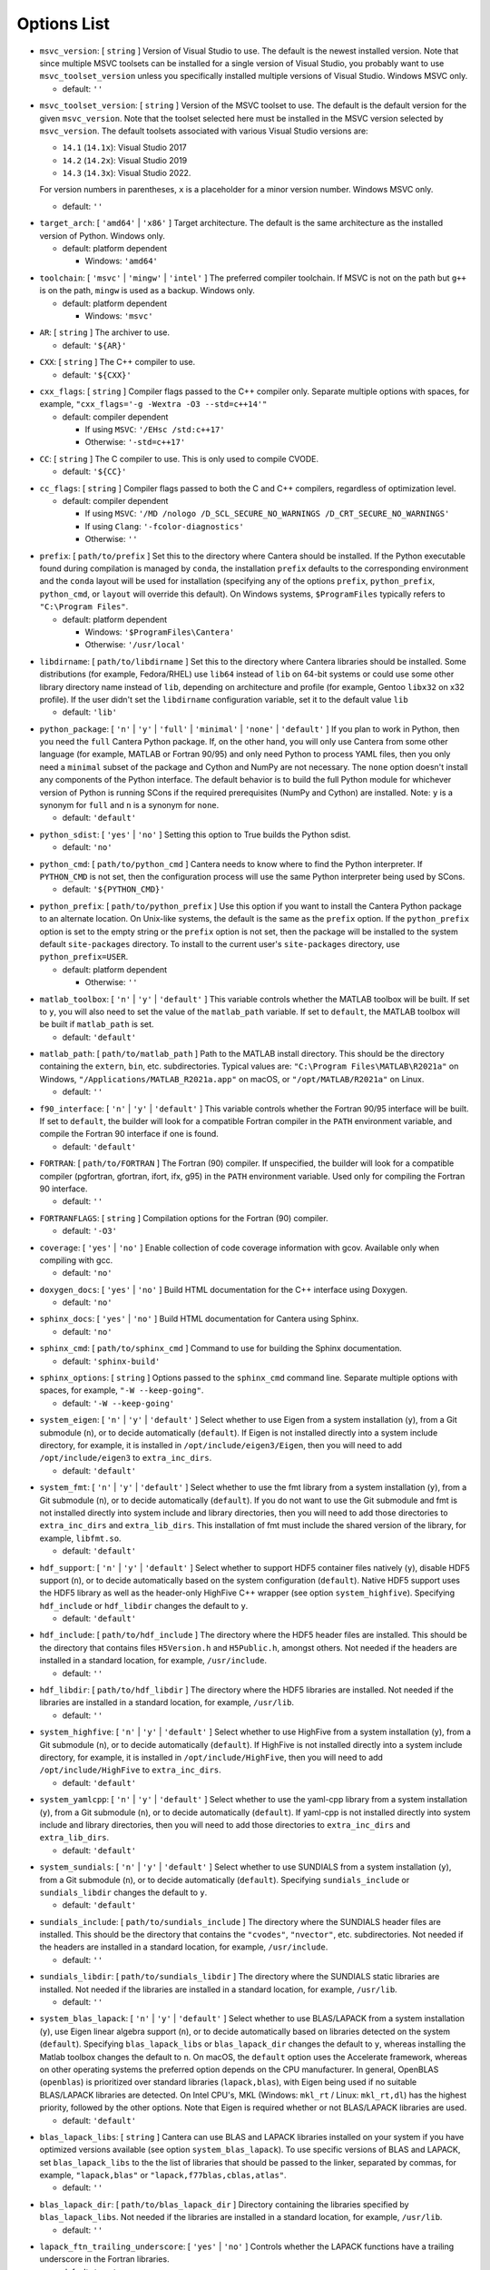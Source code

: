 Options List
^^^^^^^^^^^^

.. _msvc-version:

*  ``msvc_version``: [ ``string`` ]
   Version of Visual Studio to use. The default is the newest installed version.
   Note that since multiple MSVC toolsets can be installed for a single version of
   Visual Studio, you probably want to use ``msvc_toolset_version`` unless you
   specifically installed multiple versions of Visual Studio. Windows MSVC only.

   -  default: ``''``

.. _msvc-toolset-version:

*  ``msvc_toolset_version``: [ ``string`` ]
   Version of the MSVC toolset to use. The default is the default version for
   the given ``msvc_version``. Note that the toolset selected here must be
   installed in the MSVC version selected by ``msvc_version``. The default
   toolsets associated with various Visual Studio versions are:
   
   * ``14.1`` (``14.1x``): Visual Studio 2017
   * ``14.2`` (``14.2x``): Visual Studio 2019
   * ``14.3`` (``14.3x``): Visual Studio 2022.
   
   For version numbers in parentheses, ``x`` is a placeholder for a minor version
   number. Windows MSVC only.

   -  default: ``''``

.. _target-arch:

*  ``target_arch``: [ ``'amd64'`` | ``'x86'`` ]
   Target architecture. The default is the same architecture as the
   installed version of Python. Windows only.

   -  default: platform dependent

      -  Windows: ``'amd64'``

.. _toolchain:

*  ``toolchain``: [ ``'msvc'`` | ``'mingw'`` | ``'intel'`` ]
   The preferred compiler toolchain. If MSVC is not on the path but
   ``g++`` is on the path, ``mingw`` is used as a backup. Windows only.

   -  default: platform dependent

      -  Windows: ``'msvc'``

.. _ar:

*  ``AR``: [ ``string`` ]
   The archiver to use.

   -  default: ``'${AR}'``

.. _cxx:

*  ``CXX``: [ ``string`` ]
   The C++ compiler to use.

   -  default: ``'${CXX}'``

.. _cxx-flags:

*  ``cxx_flags``: [ ``string`` ]
   Compiler flags passed to the C++ compiler only. Separate multiple
   options with spaces, for example, ``"cxx_flags='-g -Wextra -O3 --std=c++14'"``

   -  default: compiler dependent

      -  If using ``MSVC``: ``'/EHsc /std:c++17'``
      -  Otherwise: ``'-std=c++17'``

.. _cc:

*  ``CC``: [ ``string`` ]
   The C compiler to use. This is only used to compile CVODE.

   -  default: ``'${CC}'``

.. _cc-flags:

*  ``cc_flags``: [ ``string`` ]
   Compiler flags passed to both the C and C++ compilers, regardless of
   optimization level.

   -  default: compiler dependent

      -  If using ``MSVC``: ``'/MD /nologo /D_SCL_SECURE_NO_WARNINGS /D_CRT_SECURE_NO_WARNINGS'``
      -  If using ``Clang``: ``'-fcolor-diagnostics'``
      -  Otherwise: ``''``

.. _prefix:

*  ``prefix``: [ ``path/to/prefix`` ]
   Set this to the directory where Cantera should be installed. If the Python
   executable found during compilation is managed by ``conda``, the installation
   ``prefix`` defaults to the corresponding environment and the ``conda`` layout
   will be used for installation (specifying any of the options ``prefix``,
   ``python_prefix``, ``python_cmd``, or ``layout`` will override this default). On
   Windows systems, ``$ProgramFiles`` typically refers to ``"C:\Program Files"``.

   -  default: platform dependent

      -  Windows: ``'$ProgramFiles\Cantera'``
      -  Otherwise: ``'/usr/local'``

.. _libdirname:

*  ``libdirname``: [ ``path/to/libdirname`` ]
   Set this to the directory where Cantera libraries should be installed.
   Some distributions (for example, Fedora/RHEL) use ``lib64`` instead of ``lib``
   on 64-bit systems or could use some other library directory name instead of
   ``lib``, depending on architecture and profile (for example, Gentoo ``libx32``
   on x32 profile). If the user didn't set the ``libdirname`` configuration
   variable, set it to the default value ``lib``

   -  default: ``'lib'``

.. _python-package:

*  ``python_package``: [ ``'n'`` | ``'y'`` | ``'full'`` | ``'minimal'`` | ``'none'`` | ``'default'`` ]
   If you plan to work in Python, then you need the ``full`` Cantera Python
   package. If, on the other hand, you will only use Cantera from some
   other language (for example, MATLAB or Fortran 90/95) and only need Python
   to process YAML files, then you only need a ``minimal`` subset of the
   package and Cython and NumPy are not necessary. The ``none`` option
   doesn't install any components of the Python interface. The default
   behavior is to build the full Python module for whichever version of
   Python is running SCons if the required prerequisites (NumPy and
   Cython) are installed. Note: ``y`` is a synonym for ``full`` and ``n``
   is a synonym for ``none``.

   -  default: ``'default'``

.. _python-sdist:

*  ``python_sdist``: [ ``'yes'`` | ``'no'`` ]
   Setting this option to True builds the Python sdist.

   -  default: ``'no'``

.. _python-cmd:

*  ``python_cmd``: [ ``path/to/python_cmd`` ]
   Cantera needs to know where to find the Python interpreter. If
   ``PYTHON_CMD`` is not set, then the configuration process will use the
   same Python interpreter being used by SCons.

   -  default: ``'${PYTHON_CMD}'``

.. _python-prefix:

*  ``python_prefix``: [ ``path/to/python_prefix`` ]
   Use this option if you want to install the Cantera Python package to
   an alternate location. On Unix-like systems, the default is the same
   as the ``prefix`` option. If the ``python_prefix`` option is set to
   the empty string or the ``prefix`` option is not set, then the package
   will be installed to the system default ``site-packages`` directory.
   To install to the current user's ``site-packages`` directory, use
   ``python_prefix=USER``.

   -  default: platform dependent

      -  Otherwise: ``''``

.. _matlab-toolbox:

*  ``matlab_toolbox``: [ ``'n'`` | ``'y'`` | ``'default'`` ]
   This variable controls whether the MATLAB toolbox will be built. If
   set to ``y``, you will also need to set the value of the ``matlab_path``
   variable. If set to ``default``, the MATLAB toolbox will be built if
   ``matlab_path`` is set.

   -  default: ``'default'``

.. _matlab-path:

*  ``matlab_path``: [ ``path/to/matlab_path`` ]
   Path to the MATLAB install directory. This should be the directory
   containing the ``extern``, ``bin``, etc. subdirectories. Typical values
   are: ``"C:\Program Files\MATLAB\R2021a"`` on Windows,
   ``"/Applications/MATLAB_R2021a.app"`` on macOS, or
   ``"/opt/MATLAB/R2021a"`` on Linux.

   -  default: ``''``

.. _f90-interface:

*  ``f90_interface``: [ ``'n'`` | ``'y'`` | ``'default'`` ]
   This variable controls whether the Fortran 90/95 interface will be
   built. If set to ``default``, the builder will look for a compatible
   Fortran compiler in the ``PATH`` environment variable, and compile
   the Fortran 90 interface if one is found.

   -  default: ``'default'``

.. _fortran:

*  ``FORTRAN``: [ ``path/to/FORTRAN`` ]
   The Fortran (90) compiler. If unspecified, the builder will look for a
   compatible compiler (pgfortran, gfortran, ifort, ifx, g95) in the ``PATH``
   environment variable. Used only for compiling the Fortran 90 interface.

   -  default: ``''``

.. _fortranflags:

*  ``FORTRANFLAGS``: [ ``string`` ]
   Compilation options for the Fortran (90) compiler.

   -  default: ``'-O3'``

.. _coverage:

*  ``coverage``: [ ``'yes'`` | ``'no'`` ]
   Enable collection of code coverage information with gcov.
   Available only when compiling with gcc.

   -  default: ``'no'``

.. _doxygen-docs:

*  ``doxygen_docs``: [ ``'yes'`` | ``'no'`` ]
   Build HTML documentation for the C++ interface using Doxygen.

   -  default: ``'no'``

.. _sphinx-docs:

*  ``sphinx_docs``: [ ``'yes'`` | ``'no'`` ]
   Build HTML documentation for Cantera using Sphinx.

   -  default: ``'no'``

.. _sphinx-cmd:

*  ``sphinx_cmd``: [ ``path/to/sphinx_cmd`` ]
   Command to use for building the Sphinx documentation.

   -  default: ``'sphinx-build'``

.. _sphinx-options:

*  ``sphinx_options``: [ ``string`` ]
   Options passed to the ``sphinx_cmd`` command line. Separate multiple
   options with spaces, for example, ``"-W --keep-going"``.

   -  default: ``'-W --keep-going'``

.. _system-eigen:

*  ``system_eigen``: [ ``'n'`` | ``'y'`` | ``'default'`` ]
   Select whether to use Eigen from a system installation (``y``), from a
   Git submodule (``n``), or to decide automatically (``default``). If Eigen
   is not installed directly into a system include directory, for example, it
   is installed in ``/opt/include/eigen3/Eigen``, then you will need to add
   ``/opt/include/eigen3`` to ``extra_inc_dirs``.

   -  default: ``'default'``

.. _system-fmt:

*  ``system_fmt``: [ ``'n'`` | ``'y'`` | ``'default'`` ]
   Select whether to use the fmt library from a system installation
   (``y``), from a Git submodule (``n``), or to decide automatically
   (``default``). If you do not want to use the Git submodule and fmt
   is not installed directly into system include and library
   directories, then you will need to add those directories to
   ``extra_inc_dirs`` and ``extra_lib_dirs``. This installation of fmt
   must include the shared version of the library, for example,
   ``libfmt.so``.

   -  default: ``'default'``

.. _hdf-support:

*  ``hdf_support``: [ ``'n'`` | ``'y'`` | ``'default'`` ]
   Select whether to support HDF5 container files natively (``y``), disable HDF5
   support (``n``), or to decide automatically based on the system configuration
   (``default``). Native HDF5 support uses the HDF5 library as well as the
   header-only HighFive C++ wrapper (see option ``system_highfive``). Specifying
   ``hdf_include`` or ``hdf_libdir`` changes the default to ``y``.

   -  default: ``'default'``

.. _hdf-include:

*  ``hdf_include``: [ ``path/to/hdf_include`` ]
   The directory where the HDF5 header files are installed. This should be the
   directory that contains files ``H5Version.h`` and ``H5Public.h``, amongst others.
   Not needed if the headers are installed in a standard location, for example,
   ``/usr/include``.

   -  default: ``''``

.. _hdf-libdir:

*  ``hdf_libdir``: [ ``path/to/hdf_libdir`` ]
   The directory where the HDF5 libraries are installed. Not needed if the
   libraries are installed in a standard location, for example, ``/usr/lib``.

   -  default: ``''``

.. _system-highfive:

*  ``system_highfive``: [ ``'n'`` | ``'y'`` | ``'default'`` ]
   Select whether to use HighFive from a system installation (``y``), from a
   Git submodule (``n``), or to decide automatically (``default``). If HighFive
   is not installed directly into a system include directory, for example, it
   is installed in ``/opt/include/HighFive``, then you will need to add
   ``/opt/include/HighFive`` to ``extra_inc_dirs``.

   -  default: ``'default'``

.. _system-yamlcpp:

*  ``system_yamlcpp``: [ ``'n'`` | ``'y'`` | ``'default'`` ]
   Select whether to use the yaml-cpp library from a system installation
   (``y``), from a Git submodule (``n``), or to decide automatically
   (``default``). If yaml-cpp is not installed directly into system
   include and library directories, then you will need to add those
   directories to ``extra_inc_dirs`` and ``extra_lib_dirs``.

   -  default: ``'default'``

.. _system-sundials:

*  ``system_sundials``: [ ``'n'`` | ``'y'`` | ``'default'`` ]
   Select whether to use SUNDIALS from a system installation (``y``), from
   a Git submodule (``n``), or to decide automatically (``default``).
   Specifying ``sundials_include`` or ``sundials_libdir`` changes the
   default to ``y``.

   -  default: ``'default'``

.. _sundials-include:

*  ``sundials_include``: [ ``path/to/sundials_include`` ]
   The directory where the SUNDIALS header files are installed. This
   should be the directory that contains the ``"cvodes"``, ``"nvector"``, etc.
   subdirectories. Not needed if the headers are installed in a
   standard location, for example, ``/usr/include``.

   -  default: ``''``

.. _sundials-libdir:

*  ``sundials_libdir``: [ ``path/to/sundials_libdir`` ]
   The directory where the SUNDIALS static libraries are installed.
   Not needed if the libraries are installed in a standard location,
   for example, ``/usr/lib``.

   -  default: ``''``

.. _system-blas-lapack:

*  ``system_blas_lapack``: [ ``'n'`` | ``'y'`` | ``'default'`` ]
   Select whether to use BLAS/LAPACK from a system installation (``y``), use
   Eigen linear algebra support (``n``), or to decide automatically based on
   libraries detected on the system (``default``). Specifying ``blas_lapack_libs``
   or ``blas_lapack_dir`` changes the default to ``y``, whereas installing the
   Matlab toolbox changes the default to ``n``. On macOS, the ``default`` option
   uses the Accelerate framework, whereas on other operating systems the
   preferred option depends on the CPU manufacturer. In general, OpenBLAS
   (``openblas``) is prioritized over standard libraries (``lapack,blas``), with
   Eigen being used if no suitable BLAS/LAPACK libraries are detected. On Intel
   CPU's, MKL (Windows: ``mkl_rt`` / Linux: ``mkl_rt,dl``) has the highest priority,
   followed by the other options. Note that Eigen is required whether or not
   BLAS/LAPACK libraries are used.

   -  default: ``'default'``

.. _blas-lapack-libs:

*  ``blas_lapack_libs``: [ ``string`` ]
   Cantera can use BLAS and LAPACK libraries installed on your system if you
   have optimized versions available (see option ``system_blas_lapack``). To use
   specific versions of BLAS and LAPACK, set ``blas_lapack_libs`` to the the list
   of libraries that should be passed to the linker, separated by commas, for
   example, ``"lapack,blas"`` or ``"lapack,f77blas,cblas,atlas"``.

   -  default: ``''``

.. _blas-lapack-dir:

*  ``blas_lapack_dir``: [ ``path/to/blas_lapack_dir`` ]
   Directory containing the libraries specified by ``blas_lapack_libs``. Not
   needed if the libraries are installed in a standard location, for example,
   ``/usr/lib``.

   -  default: ``''``

.. _lapack-ftn-trailing-underscore:

*  ``lapack_ftn_trailing_underscore``: [ ``'yes'`` | ``'no'`` ]
   Controls whether the LAPACK functions have a trailing underscore
   in the Fortran libraries.

   -  default: ``'yes'``

.. _lapack-ftn-string-len-at-end:

*  ``lapack_ftn_string_len_at_end``: [ ``'yes'`` | ``'no'`` ]
   Controls whether the LAPACK functions have the string length
   argument at the end of the argument list (``yes``) or after
   each argument (``no``) in the Fortran libraries.

   -  default: ``'yes'``

.. _googletest:

*  ``googletest``: [ ``'default'`` | ``'system'`` | ``'submodule'`` | ``'none'`` ]
   Select whether to use gtest/gmock from system
   installation (``system``), from a Git submodule (``submodule``), to decide
   automatically (``default``) or don't look for gtest/gmock (``none``)
   and don't run tests that depend on gtest/gmock.

   -  default: ``'default'``

.. _env-vars:

*  ``env_vars``: [ ``string`` ]
   Environment variables to propagate through to SCons. Either the
   string ``all`` or a comma separated list of variable names, for example,
   ``LD_LIBRARY_PATH,HOME``.

   -  default: ``'PATH,LD_LIBRARY_PATH,DYLD_LIBRARY_PATH,PYTHONPATH,USERPROFILE'``

.. _use-pch:

*  ``use_pch``: [ ``'yes'`` | ``'no'`` ]
   Use a precompiled-header to speed up compilation

   -  default: compiler dependent

      -  If using ``ICC``: ``'no'``
      -  Otherwise: ``'yes'``

.. _pch-flags:

*  ``pch_flags``: [ ``string`` ]
   Compiler flags when using precompiled-header.

   -  default: compiler dependent

      -  If using ``MSVC``: ``'/FIpch/system.h'``
      -  If using ``GCC``: ``'-include src/pch/system.h'``
      -  If using ``icx``: ``'-include-pch src/pch/system.h.gch'``
      -  If using ``Clang``: ``'-include-pch src/pch/system.h.gch'``
      -  Otherwise: ``''``

.. _thread-flags:

*  ``thread_flags``: [ ``string`` ]
   Compiler and linker flags for POSIX multithreading support.

   -  default: platform dependent

      -  Windows: ``''``
      -  macOS: ``''``
      -  Otherwise: ``'-pthread'``

.. _optimize:

*  ``optimize``: [ ``'yes'`` | ``'no'`` ]
   Enable extra compiler optimizations specified by the
   ``optimize_flags`` variable, instead of the flags specified by the
   ``no_optimize_flags`` variable.

   -  default: ``'yes'``

.. _optimize-flags:

*  ``optimize_flags``: [ ``string`` ]
   Additional compiler flags passed to the C/C++ compiler when ``optimize=yes``.

   -  default: compiler dependent

      -  If using ``MSVC``: ``'/O2'``
      -  If using ``ICC``: ``'-O3 -fp-model precise'``
      -  If using ``icx``: ``'-O3 -fp-model precise'``
      -  If using ``GCC``: ``'-O3 -Wno-inline'``
      -  Otherwise: ``'-O3'``

.. _no-optimize-flags:

*  ``no_optimize_flags``: [ ``string`` ]
   Additional compiler flags passed to the C/C++ compiler when ``optimize=no``.

   -  default: compiler dependent

      -  If using ``MSVC``: ``'/Od /Ob0'``
      -  Otherwise: ``'-O0'``

.. _debug:

*  ``debug``: [ ``'yes'`` | ``'no'`` ]
   Enable compiler debugging symbols.

   -  default: ``'yes'``

.. _debug-flags:

*  ``debug_flags``: [ ``string`` ]
   Additional compiler flags passed to the C/C++ compiler when ``debug=yes``.

   -  default: compiler dependent

      -  If using ``MSVC``: ``'/Zi /Fd${TARGET}.pdb'``
      -  Otherwise: ``'-g'``

.. _no-debug-flags:

*  ``no_debug_flags``: [ ``string`` ]
   Additional compiler flags passed to the C/C++ compiler when ``debug=no``.

   -  default: ``''``

.. _debug-linker-flags:

*  ``debug_linker_flags``: [ ``string`` ]
   Additional options passed to the linker when ``debug=yes``.

   -  default: compiler dependent

      -  If using ``MSVC``: ``'/DEBUG'``
      -  Otherwise: ``''``

.. _no-debug-linker-flags:

*  ``no_debug_linker_flags``: [ ``string`` ]
   Additional options passed to the linker when ``debug=no``.

   -  default: ``''``

.. _warning-flags:

*  ``warning_flags``: [ ``string`` ]
   Additional compiler flags passed to the C/C++ compiler to enable
   extra warnings. Used only when compiling source code that is part
   of Cantera (for example, excluding code in the ``ext`` directory).

   -  default: compiler dependent

      -  If using ``MSVC``: ``'/W3'``
      -  Otherwise: ``'-Wall'``

.. _extra-inc-dirs:

*  ``extra_inc_dirs``: [ ``string`` ]
   Additional directories to search for header files, with multiple
   directories separated by colons (\*nix, macOS) or semicolons (Windows).
   If an active ``conda`` environment is detected, the corresponding include
   path is automatically added.

   -  default: ``''``

.. _extra-lib-dirs:

*  ``extra_lib_dirs``: [ ``string`` ]
   Additional directories to search for libraries, with multiple
   directories separated by colons (\*nix, macOS) or semicolons (Windows).
   If an active ``conda`` environment is detected, the corresponding library
   path is automatically added.

   -  default: ``''``

.. _boost-inc-dir:

*  ``boost_inc_dir``: [ ``path/to/boost_inc_dir`` ]
   Location of the Boost header files. Not needed if the headers are
   installed in a standard location, for example, ``/usr/include``.

   -  default: ``''``

.. _stage-dir:

*  ``stage_dir``: [ ``path/to/stage_dir`` ]
   Directory relative to the Cantera source directory to be
   used as a staging area for building for example, a Debian
   package. If specified, 'scons install' will install files
   to ``stage_dir/prefix/...``.

   -  default: ``''``

.. _verbose:

*  ``VERBOSE``: [ ``'yes'`` | ``'no'`` ]
   Create verbose output about what SCons is doing. Deprecated in Cantera 3.0
   and to be removed thereafter; replaceable by ``logging=debug``.

   -  default: ``'no'``

.. _logging:

*  ``logging``: [ ``'debug'`` | ``'info'`` | ``'warning'`` | ``'error'`` | ``'default'`` ]
   Select logging level for SCons output. By default, logging messages use
   the ``info`` level for 'scons build' and the ``warning`` level for all other
   commands. In case the SCons option ``--silent`` is passed, all messages below
   the ``error`` level are suppressed.

   -  default: ``'default'``

.. _gtest-flags:

*  ``gtest_flags``: [ ``string`` ]
   Additional options passed to each GTest test suite, for example,
   ``--gtest_filter=*pattern*``. Separate multiple options with spaces.

   -  default: ``''``

.. _renamed-shared-libraries:

*  ``renamed_shared_libraries``: [ ``'yes'`` | ``'no'`` ]
   If this option is turned on, the shared libraries that are created
   will be renamed to have a ``_shared`` extension added to their base name.
   If not, the base names will be the same as the static libraries.
   In some cases this simplifies subsequent linking environments with
   static libraries and avoids a bug with using valgrind with
   the ``-static`` linking flag.

   -  default: ``'yes'``

.. _versioned-shared-library:

*  ``versioned_shared_library``: [ ``'yes'`` | ``'no'`` ]
   If enabled, create a versioned shared library, with symlinks to the
   more generic library name, for example, ``libcantera_shared.so.2.5.0`` as the
   actual library and ``libcantera_shared.so`` and ``libcantera_shared.so.2``
   as symlinks.

   -  default: compiler dependent

      -  If using ``mingw``: ``'no'``
      -  If using ``MSVC``: ``'no'``
      -  Otherwise: ``'yes'``

.. _use-rpath-linkage:

*  ``use_rpath_linkage``: [ ``'yes'`` | ``'no'`` ]
   If enabled, link to all shared libraries using ``rpath``, that is, a fixed
   run-time search path for dynamic library loading.

   -  default: ``'yes'``

.. _openmp-flag:

*  ``openmp_flag``: [ ``string`` ]
   Compiler flags used for multiprocessing (only used to generate sample build
   scripts).

   -  default: compiler dependent

      -  If using ``MSVC``: ``'/openmp'``
      -  If using ``ICC``: ``'-qopenmp'``
      -  If using ``icx``: ``'-qopenmp'``
      -  If using ``apple-clang``: ``'-Xpreprocessor -fopenmp'``
      -  Otherwise: ``'-fopenmp'``

.. _layout:

*  ``layout``: [ ``'standard'`` | ``'compact'`` | ``'conda'`` ]
   The layout of the directory structure. ``standard`` installs files to
   several subdirectories under 'prefix', for example, ``prefix/bin``,
   ``prefix/include/cantera``, ``prefix/lib`` etc. This layout is best used in
   conjunction with ``"prefix='/usr/local'"``. ``compact`` puts all installed files
   in the subdirectory defined by 'prefix'. This layout is best with a prefix
   like ``/opt/cantera``. If the Python executable found during compilation is
   managed by ``conda``, the layout will default to ``conda`` irrespective of
   operating system. For the ``conda`` layout, the Python package as well as all
   libraries and header files are installed into the active ``conda`` environment.
   Input data, samples, and other files are installed in the ``shared/cantera``
   subdirectory of the active ``conda`` environment.

   -  default: platform dependent

      -  Windows: ``'compact'``
      -  Otherwise: ``'standard'``

.. _package-build:

*  ``package_build``: [ ``'yes'`` | ``'no'`` ]
   Used in combination with packaging tools (example: ``conda-build``). If
   enabled, the installed package will be independent from host and build
   environments, with all external library and include paths removed. Packaged
   C++ and Fortran samples assume that users will compile with local SDKs, which
   should be backwards compatible with the tools used for the build process.

   -  default: ``'no'``

.. _fast-fail-tests:

*  ``fast_fail_tests``: [ ``'yes'`` | ``'no'`` ]
   If enabled, tests will exit at the first failure.

   -  default: ``'no'``

.. _skip-slow-tests:

*  ``skip_slow_tests``: [ ``'yes'`` | ``'no'`` ]
   If enabled, skip a subset of tests that are known to have long runtimes.
   Skipping these may be desirable when running with options that cause tests
   to run slowly, like disabling optimization or activating code profiling.

   -  default: ``'no'``

.. _show-long-tests:

*  ``show_long_tests``: [ ``'yes'`` | ``'no'`` ]
   If enabled, duration of slowest tests will be shown.

   -  default: ``'no'``

.. _verbose-tests:

*  ``verbose_tests``: [ ``'yes'`` | ``'no'`` ]
   If enabled, verbose test output will be shown.

   -  default: ``'no'``
